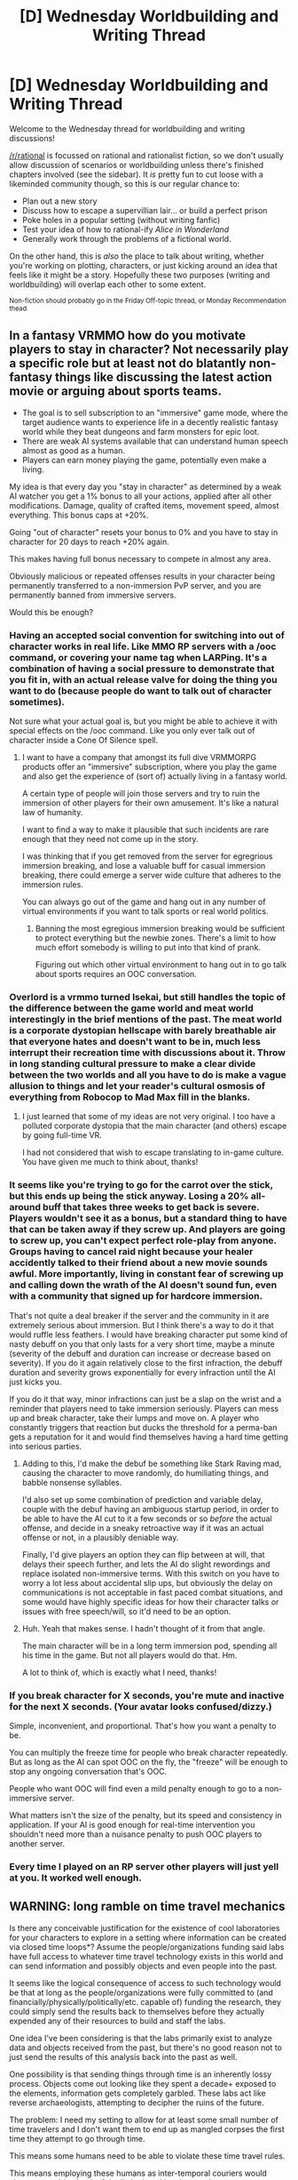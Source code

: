 #+TITLE: [D] Wednesday Worldbuilding and Writing Thread

* [D] Wednesday Worldbuilding and Writing Thread
:PROPERTIES:
:Author: AutoModerator
:Score: 17
:DateUnix: 1601478326.0
:DateShort: 2020-Sep-30
:END:
Welcome to the Wednesday thread for worldbuilding and writing discussions!

[[/r/rational]] is focussed on rational and rationalist fiction, so we don't usually allow discussion of scenarios or worldbuilding unless there's finished chapters involved (see the sidebar). It /is/ pretty fun to cut loose with a likeminded community though, so this is our regular chance to:

- Plan out a new story
- Discuss how to escape a supervillian lair... or build a perfect prison
- Poke holes in a popular setting (without writing fanfic)
- Test your idea of how to rational-ify /Alice in Wonderland/
- Generally work through the problems of a fictional world.

On the other hand, this is /also/ the place to talk about writing, whether you're working on plotting, characters, or just kicking around an idea that feels like it might be a story. Hopefully these two purposes (writing and worldbuilding) will overlap each other to some extent.

^{Non-fiction should probably go in the Friday Off-topic thread, or Monday Recommendation thead}


** In a fantasy VRMMO how do you motivate players to stay in character? Not necessarily play a specific role but at least not do blatantly non-fantasy things like discussing the latest action movie or arguing about sports teams.

- The goal is to sell subscription to an "immersive" game mode, where the target audience wants to experience life in a decently realistic fantasy world while they beat dungeons and farm monsters for epic loot.\\
- There are weak AI systems available that can understand human speech almost as good as a human.
- Players can earn money playing the game, potentially even make a living.

My idea is that every day you "stay in character" as determined by a weak AI watcher you get a 1% bonus to all your actions, applied after all other modifications. Damage, quality of crafted items, movement speed, almost everything. This bonus caps at +20%.

Going "out of character" resets your bonus to 0% and you have to stay in character for 20 days to reach +20% again.

This makes having full bonus necessary to compete in almost any area.

Obviously malicious or repeated offenses results in your character being permanently transferred to a non-immersion PvP server, and you are permanently banned from immersive servers.

Would this be enough?
:PROPERTIES:
:Author: KilotonDefenestrator
:Score: 2
:DateUnix: 1601536892.0
:DateShort: 2020-Oct-01
:END:

*** Having an accepted social convention for switching into out of character works in real life. Like MMO RP servers with a /ooc command, or covering your name tag when LARPing. It's a combination of having a social pressure to demonstrate that you fit in, with an actual release valve for doing the thing you want to do (because people do want to talk out of character sometimes).

Not sure what your actual goal is, but you might be able to achieve it with special effects on the /ooc command. Like you only ever talk out of character inside a Cone Of Silence spell.
:PROPERTIES:
:Author: jtolmar
:Score: 4
:DateUnix: 1601545948.0
:DateShort: 2020-Oct-01
:END:

**** I want to have a company that amongst its full dive VRMMORPG products offer an "immersive" subscription, where you play the game and also get the experience of (sort of) actually living in a fantasy world.

A certain type of people will join those servers and try to ruin the immersion of other players for their own amusement. It's like a natural law of humanity.

I want to find a way to make it plausible that such incidents are rare enough that they need not come up in the story.

I was thinking that if you get removed from the server for egregrious immersion breaking, and lose a valuable buff for casual immersion breaking, there could emerge a server wide culture that adheres to the immersion rules.

You can always go out of the game and hang out in any number of virtual environments if you want to talk sports or real world politics.
:PROPERTIES:
:Author: KilotonDefenestrator
:Score: 1
:DateUnix: 1601552898.0
:DateShort: 2020-Oct-01
:END:

***** Banning the most egregious immersion breaking would be sufficient to protect everything but the newbie zones. There's a limit to how much effort somebody is willing to put into that kind of prank.

Figuring out which other virtual environment to hang out in to go talk about sports requires an OOC conversation.
:PROPERTIES:
:Author: jtolmar
:Score: 2
:DateUnix: 1601578095.0
:DateShort: 2020-Oct-01
:END:


*** Overlord is a vrmmo turned Isekai, but still handles the topic of the difference between the game world and meat world interestingly in the brief mentions of the past. The meat world is a corporate dystopian hellscape with barely breathable air that everyone hates and doesn't want to be in, much less interrupt their recreation time with discussions about it. Throw in long standing cultural pressure to make a clear divide between the two worlds and all you have to do is make a vague allusion to things and let your reader's cultural osmosis of everything from Robocop to Mad Max fill in the blanks.
:PROPERTIES:
:Author: gramineous
:Score: 4
:DateUnix: 1601567396.0
:DateShort: 2020-Oct-01
:END:

**** I just learned that some of my ideas are not very original. I too have a polluted corporate dystopia that the main character (and others) escape by going full-time VR.

I had not considered that wish to escape translating to in-game culture. You have given me much to think about, thanks!
:PROPERTIES:
:Author: KilotonDefenestrator
:Score: 1
:DateUnix: 1601575828.0
:DateShort: 2020-Oct-01
:END:


*** It seems like you're trying to go for the carrot over the stick, but this ends up being the stick anyway. Losing a 20% all-around buff that takes three weeks to get back is severe. Players wouldn't see it as a bonus, but a standard thing to have that can be taken away if they screw up. And players are going to screw up, you can't expect perfect role-play from anyone. Groups having to cancel raid night because your healer accidently talked to their friend about a new movie sounds awful. More importantly, living in constant fear of screwing up and calling down the wrath of the AI doesn't sound fun, even with a community that signed up for hardcore immersion.

That's not quite a deal breaker if the server and the community in it are extremely serious about immersion. But I think there's a way to do it that would ruffle less feathers. I would have breaking character put some kind of nasty debuff on you that only lasts for a very short time, maybe a minute (severity of the debuff and duration can increase or decrease based on severity). If you do it again relatively close to the first infraction, the debuff duration and severity grows exponentially for every infraction until the AI just kicks you.

If you do it that way, minor infractions can just be a slap on the wrist and a reminder that players need to take immersion seriously. Players can mess up and break character, take their lumps and move on. A player who constantly triggers that reaction but ducks the threshold for a perma-ban gets a reputation for it and would find themselves having a hard time getting into serious parties.
:PROPERTIES:
:Author: Badewell
:Score: 3
:DateUnix: 1601542690.0
:DateShort: 2020-Oct-01
:END:

**** Adding to this, I'd make the debuf be something like Stark Raving mad, causing the character to move randomly, do humiliating things, and babble nonsense syllables.

I'd also set up some combination of prediction and variable delay, couple with the debuf having an ambiguous startup period, in order to be able to have the AI cut to it a few seconds or so /before/ the actual offense, and decide in a sneaky retroactive way if it was an actual offense or not, in a plausibly deniable way.

Finally, I'd give players an option they can flip between at will, that delays their speech further, and lets the AI do slight rewordings and replace isolated non-immersive terms. With this switch on you have to worry a lot less about accidental slip ups, but obviously the delay on communications is not acceptable in fast paced combat situations, and some would have highly specific ideas for how their character talks or issues with free speech/will, so it'd need to be an option.
:PROPERTIES:
:Author: ArmokGoB
:Score: 2
:DateUnix: 1601566339.0
:DateShort: 2020-Oct-01
:END:


**** Huh. Yeah that makes sense. I hadn't thought of it from that angle.

The main character will be in a long term immersion pod, spending all his time in the game. But not all players would do that. Hm.

A lot to think of, which is exactly what I need, thanks!
:PROPERTIES:
:Author: KilotonDefenestrator
:Score: 1
:DateUnix: 1601553317.0
:DateShort: 2020-Oct-01
:END:


*** If you break character for X seconds, you're mute and inactive for the next X seconds. (Your avatar looks confused/dizzy.)

Simple, inconvenient, and proportional. That's how you want a penalty to be.

You can multiply the freeze time for people who break character repeatedly. But as long as the AI can spot OOC on the fly, the "freeze" will be enough to stop any ongoing conversation that's OOC.

People who want OOC will find even a mild penalty enough to go to a non-immersive server.

What matters isn't the size of the penalty, but its speed and consistency in application. If your AI is good enough for real-time intervention you shouldn't need more than a nuisance penalty to push OOC players to another server.
:PROPERTIES:
:Author: DXStarr
:Score: 3
:DateUnix: 1601605424.0
:DateShort: 2020-Oct-02
:END:


*** Every time I played on an RP server other players will just yell at you. It worked well enough.
:PROPERTIES:
:Author: VapeKarlMarx
:Score: 3
:DateUnix: 1601610720.0
:DateShort: 2020-Oct-02
:END:


** WARNING: long ramble on time travel mechanics

Is there any conceivable justification for the existence of cool laboratories for your characters to explore in a setting where information can be created via closed time loops*? Assume the people/organizations funding said labs have full access to whatever time travel technology exists in this world and can send information and possibly objects and even people into the past.

It seems like the logical consequence of access to such technology would be that at long as the people/organizations were fully committed to (and financially/physically/politically/etc. capable of) funding the research, they could simply send the results back to themselves before they actually expended any of their resources to build and staff the labs.

One idea I've been considering is that the labs primarily exist to analyze data and objects received from the past, but there's no good reason not to just send the results of this analysis back into the past as well.

One possibility is that sending things through time is an inherently lossy process. Objects come out looking like they spent a decade+ exposed to the elements, information gets completely garbled. These labs act like reverse archaeologists, attempting to decipher the ruins of the future.

The problem: I need my setting to allow for at least some small number of time travelers and I don't want them to end up as mangled corpses the first time they attempt to go through time.

This means some humans need to be able to violate these time travel rules.

This means employing these humans as inter-temporal couriers would circumvent a big chunk of the limitations I just imposed.

Maybe not enough to be fatal to the concept though. They can only carry as much data as they can memorize, so unless they have a perfect photographic memory, they can't recreate an entire physics paper they observed from the future. Lets assume that only a small subset of humans can become time travelers (the rest get treated like any other information and come out a pile of mangled meat and bones), so you can't just send your best scientist to share their insights with their past self**.

Primarily, they would serve as guides, informing researchers of what paths ended up being fruitful and which appeared to be dead ends.

Maybe you'll get one or two brilliant scientists who are /also/ time-travel compatible that will go on to completely dominate their fields, but in most cases you'll need to rely on third parties. I guess couriers could specialize in different subjects though, so you could at least get a time-traveler with a PHDs in astrophysics to convey the crucial parts of your paper on black holes.

*or alternatively, information sent from alternative future branches, although I'm leaning away from branching timelines since dealing with multiple time-travelers whose paths cross multiple times in such a world is a major pain.

**Which brings us to some of the thornier metaphysical questions concerning time loops. I've been discussing the necessarily prerequisites for closed time loops as if it there were some sort of "prior" state in which the loop did not yet exist, but from the POV of any characters in such a world, the time loops would have always been there. Either your future self sends you their research (and you in turn send it back to your past self after arriving at the same point in the future) and the loop exists or they didn't and nothing you can do will create such a loop.

I guess your options here mostly boil down to:

1) A viewpoint character /can/ create a loop by interacting with their past self in a novel way, after which...

1-A) They vanish, often from the physical universe in which your story takes place, but sometimes simply as the focus of the narrative (in cases where the old timeline continues to "exist" in some sense but is no longer relevant to the main story) .

I'll also include "all their memories are overwritten, effectively making them a different person" in this category. This is the fate of most non-viewpoint characters in any time travel story in which the past can be changed. In the context of a closed time loop, this means that the version of yourself who initially triggered the loop no longer exists. This a clean solution, but while its easy enough to switch perspectives to the version of the character for whom the loop always existed, your readers are now left with a gap where this version's personal history diverged from that of the original. You could say that everything else played out in exactly the same way, which may be a [[https://tvtropes.org/pmwiki/pmwiki.php/Main/NecessaryWeasel][necessary weasel]] in many stories, but it still tends to strain my suspension of disbelief.

1-B) Their memories are updated to reflect the changes they made while also keeping their old memories intact. Often this memory retention is only partial and requires some emotional/mental catalyst to access.

This one is fine if the interactions with their past self are fairly minor (ex: highlighting a certain passage in a book), but it gets hard to wrap your mind around once self interactions become more complex. Say you have a character decide to sit down and have a conversation with their past self in a world with a single, changeable timeline. Do they suddenly remember being ~20 years younger, sitting across the table, and hearing every word they now speak the moment the word leaves their mouth? Even if the older version's memories only update after they choose to say something, certainly this younger version will now approach the conversation differently, when they find themselves in the opposite chair. Basically, its nearly impossible to depict /unstable/ time loops in fiction. It's a case of endless recursion. Stable loops work okay, but having characters arbitrarily take certain actions or say certain things for the sake of creating/maintaining a stable loop gets old quickly. Probably best to keep characters away from their past/future selves as much as possible.

1-C) They persist completely unchanged, either because they simply created a new branch in the timeline or because their memory is somehow unaffected (in which case, the world around them may still have changed).

Only really makes sense in the context of a branching timeline despite being extremely common in works of fiction featuring single timelines.

2) A viewpoint character cannot create a novel closed time loop, only complete ones that have already been (partially) observed.

It's probably simpler to just forbid time loops that violate past observations, but this requires some sort of enforcement mechanism which will often feel contrived. It's not like the observation part should actually matter. If a tree fell in a forest a decade ago, the fact that no one heard it fall shouldn't have any effect on whether it's possible to go back in time and prevent it from falling. If you can't go back and kill Hitler, you shouldn't be able to go back and kill Hitler just because you were raised in a bunker in which you were never exposed to any information about WWII.
:PROPERTIES:
:Author: ComponentMountsWorld
:Score: 1
:DateUnix: 1601594966.0
:DateShort: 2020-Oct-02
:END:

*** There's a much easier solution: You can send back research from the future with perfect fidelity as much as you want, but you still HAVE to actually do that research at some point in the future, including building labs and running experiments. Either something physically prevents you from not building or running the lab, or the moment you change your mind about building the lab the information that was sent back and anything that relies on it stops working/is destroyed.

For how time travel works in general; my favorite by far is that there can never be two timelines interacting, they all seem like they internally consistent only closed loops allowed model, you cannot change the future. But the way the universe does this is equivalent to the algorithm where you list every potential timeline, as a sequence of snapshots of possible configurations in a random order, then you remove the ones that are inconsistent or break the laws of physics or are inconsistent from the list, and those were never real. So you're enforcing ALL laws of physics in the culling stage, checking if a data structure is a valid solution to the question, and there is no chronological element or any special rules for laws related to time travel.
:PROPERTIES:
:Author: ArmokGoB
:Score: 2
:DateUnix: 1601643690.0
:DateShort: 2020-Oct-02
:END:


*** It would depend on how you defined time travel in your universe.

Since time travel is impossible in the world as we understand it. You can kinda just pick whatever set if rules as you like them.

Theoretically you only need to make one time machine as you couls have it in place it could be in all positions in space time at once.

So if you assume time travel works by moving throught a fifth dimention which contains our three dimentions in a way we can't understand then that works.
:PROPERTIES:
:Author: VapeKarlMarx
:Score: 1
:DateUnix: 1601610977.0
:DateShort: 2020-Oct-02
:END:


*** u/Norseman2:
#+begin_quote
  Which brings us to some of the thornier metaphysical questions concerning time loops. I've been discussing the necessarily prerequisites for closed time loops as if it there were some sort of "prior" state in which the loop did not yet exist, but from the POV of any characters in such a world, the time loops would have always been there. Either your future self sends you their research (and you in turn send it back to your past self after arriving at the same point in the future) and the loop exists or they didn't and nothing you can do will create such a loop.
#+end_quote

See the [[https://en.wikipedia.org/wiki/Novikov_self-consistency_principle][Novikov self-consistency principle]]. From the perspective of all observers, anyone traveling backwards in time will not do so to change the past but because they were always going to do so, and have already done so.

Suppose you go back in time to prevent Dahlman's mother from meeting his father as a child. Now Dahlman doesn't exist and current-you has no reason to go back in time, so you don't go back, Dahlman rises to power again, and you again decide to go back. It turns into an almost infinite cycle, but it's still an unstable cycle. However, any small random variation between each iteration could eventually stabilize the cycle and create a consistent outcome. For example, maybe you decide to write your younger self a letter saying what Dahlman does if he's allowed to live and rise to power, and how you can and must prevent that from happening. From the outside of the time loop, after you've gone back in time, the only observed outcome will be the result of the stable and self-consistent time loop where Dahlman doesn't exist and you reliably prevent him from coming into existence each time you go back.
:PROPERTIES:
:Author: Norseman2
:Score: 1
:DateUnix: 1601753575.0
:DateShort: 2020-Oct-03
:END:


*** Simple solution.

You need to actually /check/ the data from the time traveller before you send it to the past. If you don't check it, but simply send it to the past exactly as you received it, then the data you get is essentially random.

So, you don't need as /large/ a lab as you would need without time travel - you only need to /verify/ the experimental results, not generate them yourself - but you would still need a lab capable of doing the verification. (And you also need to actually send back the results, so that they /can/ be verified; if you don't eventually send them back, then history will change such that you never received them in the first place).
:PROPERTIES:
:Author: CCC_037
:Score: 1
:DateUnix: 1601901162.0
:DateShort: 2020-Oct-05
:END:

**** So, basically you can still get credit on answers you got from the back of the book as long as you're capable of showing the work necessary to reach them?

Suppose you set up an experiment in which you have thousands of people tasked with completing standardized tests and sending whatever answers they get back in time to themselves. If we assume that it's guaranteed that they'll be able to send the information back (ex: only people who have already sent the answers back are selected to move on the the actual experiment), all of them should be presented with the answers their future self got as soon as they start the test.

Now you designate one group to simply sit there for an hour and then sends the same information back, another to attempt to validate the answers for an hour and then send the exact same information back, and finally, one to send an improved version of the answers back (not only should they have more time to devote to the harder problems, they should also be able to catch many of the mistakes their future self made).

If the model you are proposing holds for this world, the first group should end up with answers that are essentially random (I find this outcome kind of unintuitive, it feels like it would make more sense to just not send anything back). The second should end up with results comparable to what they would be able to accomplish in normal circumstances (making these loops practically useless), and (assuming iterative loops are permitted) the third's results should be comparable to what they could accomplish if they had virtually unlimited time (and no issues with fatigue, since each iteration is passing the baton after an hour).

If iterative loops are permitted by the universe, utilizing them should be the norm in just about every field (with the resources necessary to create them). All creative/intellectual output should be optimal given the initial parameters.

This is kind of hard to write though. Any character with access to time travel would never really need to come up with any solutions themselves because they would have already come up with the optimal solution over the course of countless previous iterations. If we only observe stable time loops, we only observe optimal solutions. If we choose to observe the actual work being done, we're observing time loops that have not yet stabilized and will therefore be immediately overwritten (or branch into irrelevance).

set of instructions handed to them.

My main issue is one of perspective. I'm trying to develop a semi-coherent time travel system for a game, which means I need to take player freedom of action into account. I want to allow the player to jump back in time and make different decisions (AKA: save states), but this definitely isn't compatible with a single unchanging timeline since it has alternative timelines influencing the past. Branching timelines would be the easy answer, but

Every loop I introduce and force the player to complete is going to take away their autonomy. There are a limited number of ways by which a player can set up their own loops (such as summoning a future version of themselves to help them by making a strong precommitment and then immedatley going back in time to become this future version).
:PROPERTIES:
:Author: ComponentMountsWorld
:Score: 2
:DateUnix: 1601927781.0
:DateShort: 2020-Oct-05
:END:

***** Hmmm. I think that it goes a little further than that; how much this type of time travel helps, depends on the problem that you're solving.

Consider for example, the following question:

I''ve multiplied two five-digit primes to get the product 625916291. What are the two primes?

Now, in order to figure this out, you're going to need to try dividing this number by various five-digit primes and seeing when you get an exact divisor. It will take... /quite/ a while, probably, because there are a lot of 5-digit primes. But, if you can use the time machine to tell yourself that one of the primes is 41041, then you can verify that (and find the other prime) a /whole/ lot more quickly and with a /whole/ lot less trouble - even though it would have taken you ages to find that without the message to yourself from the future.

So that's an example of a problem that's /easier/ to solve under this theory of time travel than without the time travel.

--------------

Now, let's consider your three groups. The first group don't even open the test books and just send back random information - they /get/ random information.

The second group attempts to validate answers and then - sends the information through whether validated or not? Then they're also going to get random information. (If they only send back the information that they have validated, then they will get mostly correct information - that doesn't mean that their information is correct, that just means that it /passed validation/, so if they make an error in the validation, then some incorrect information will slip through. It's at this point that they find prime-factorisation problems very straightforward to solve).

The third group attempts to improve the answer? Then... they'll receive information that is the best answer that /they/ can provide. That doesn't mean that what they get is the optimal solution. It just means that what they get is good enough that /they/ can think of nothing better (someone who makes the mistake of transposing a digit when verifying their long division might still send back the wrong information). But it does mean that, in an hour, they get the advantage of an answer that they might have given after /several/ hour's contemplation.

#+begin_quote
  Any character with access to time travel would never really need to come up with any solutions themselves because they would have already come up with the optimal solution over the course of countless previous iterations. If we only observe stable time loops, we only observe optimal solutions. If we choose to observe the actual work being done, we're observing time loops that have not yet stabilized and will therefore be immediately overwritten (or branch into irrelevance).
#+end_quote

A stable time loop does not mean an optimal solution. It means that you have a solution that is good enough that, /at the end of the loop/, the time traveller /thinks/ it is optimal. A time traveller who is an idiot could easily end up with a massively suboptimal solution. A time traveller who fails to notice an important detail which is about to come back and bite them (but only /after/ they sent the info back) will also accept a suboptimal solution. And a time traveller who relies too much on notes from his future self (to the point where he's stopped questioning them) is /going/ to get burned by essentially random plans.

#+begin_quote
  I'm trying to develop a semi-coherent time travel system for a game, which means I need to take player freedom of action into account.
#+end_quote

Ah. /This/ will make things difficult. (I thought perhaps you were thinking in terms of a book). Having players capable of pulling this sort of thing will cause you to run into problems. (Inevitably, but with a good system you can at least have fun going there...)

Hmmm. For a game, I'd suggest leaving the time-travel influences in two major categories: firstly, a player may precommit to a plan that involves (at some point) travel to the past. In this case, at the point at which the player may travel /to/, his future self can turn up. And the second category, is for purposes of foreshadowing; something along the lines of a badly injured future self appears, delivers a dire (but slightly cryptic) warning ("Don't trust... the third pikeman...") and dies in his past self's arms - that sort of thing. Someone who makes it clear that he's warning them away from a future that they do /not/ want to get to, causing the players to try to dodge it... (and /then/ once they resolve that, they have to also resolve the question of how to send a copy of this message back in time without dying in the past - perhaps using clones, or really good acting skills to fake their own death). Either way... the first option is entirely up to the players. And the second option should not be overused.
:PROPERTIES:
:Author: CCC_037
:Score: 1
:DateUnix: 1601932439.0
:DateShort: 2020-Oct-06
:END:
